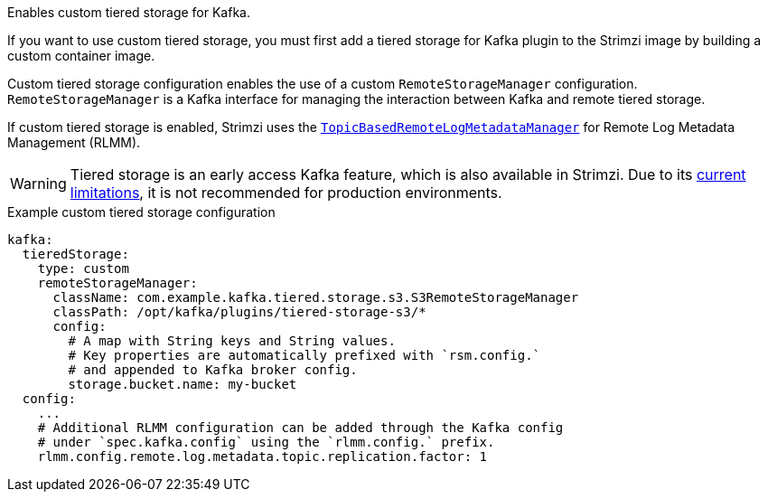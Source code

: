 :_mod-docs-content-type: CONCEPT

Enables custom tiered storage for Kafka.

If you want to use custom tiered storage, you must first add a tiered storage for Kafka plugin to the Strimzi image by building a custom container image.

Custom tiered storage configuration enables the use of a custom `RemoteStorageManager` configuration.
`RemoteStorageManager` is a Kafka interface for managing the interaction between Kafka and remote tiered storage.

If custom tiered storage is enabled, Strimzi uses the https://github.com/apache/kafka/blob/trunk/storage/src/main/java/org/apache/kafka/server/log/remote/metadata/storage/TopicBasedRemoteLogMetadataManager.java[`TopicBasedRemoteLogMetadataManager`^] for Remote Log Metadata Management (RLMM).

WARNING: Tiered storage is an early access Kafka feature, which is also available in Strimzi. 
Due to its https://kafka.apache.org/documentation/#tiered_storage_limitation[current limitations^], it is not recommended for production environments.

.Example custom tiered storage configuration
[source,yaml,subs="attributes+"]
----
kafka:
  tieredStorage:
    type: custom
    remoteStorageManager:
      className: com.example.kafka.tiered.storage.s3.S3RemoteStorageManager
      classPath: /opt/kafka/plugins/tiered-storage-s3/*
      config:
        # A map with String keys and String values.
        # Key properties are automatically prefixed with `rsm.config.` 
        # and appended to Kafka broker config.
        storage.bucket.name: my-bucket
  config:
    ...
    # Additional RLMM configuration can be added through the Kafka config 
    # under `spec.kafka.config` using the `rlmm.config.` prefix.
    rlmm.config.remote.log.metadata.topic.replication.factor: 1
----
